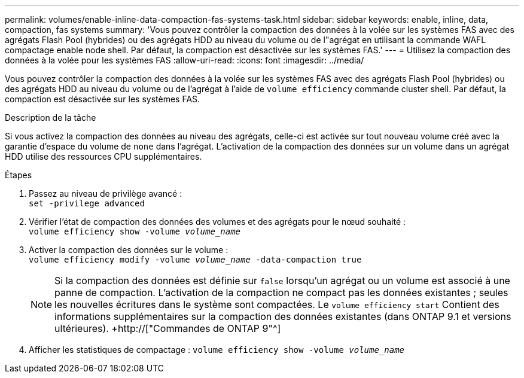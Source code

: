 ---
permalink: volumes/enable-inline-data-compaction-fas-systems-task.html 
sidebar: sidebar 
keywords: enable, inline, data, compaction, fas systems 
summary: 'Vous pouvez contrôler la compaction des données à la volée sur les systèmes FAS avec des agrégats Flash Pool (hybrides) ou des agrégats HDD au niveau du volume ou de l"agrégat en utilisant la commande WAFL compactage enable node shell. Par défaut, la compaction est désactivée sur les systèmes FAS.' 
---
= Utilisez la compaction des données à la volée pour les systèmes FAS
:allow-uri-read: 
:icons: font
:imagesdir: ../media/


[role="lead"]
Vous pouvez contrôler la compaction des données à la volée sur les systèmes FAS avec des agrégats Flash Pool (hybrides) ou des agrégats HDD au niveau du volume ou de l'agrégat à l'aide de `volume efficiency` commande cluster shell. Par défaut, la compaction est désactivée sur les systèmes FAS.

.Description de la tâche
Si vous activez la compaction des données au niveau des agrégats, celle-ci est activée sur tout nouveau volume créé avec la garantie d'espace du volume de `none` dans l'agrégat. L'activation de la compaction des données sur un volume dans un agrégat HDD utilise des ressources CPU supplémentaires.

.Étapes
. Passez au niveau de privilège avancé : +
`set -privilege advanced`
. Vérifier l'état de compaction des données des volumes et des agrégats pour le nœud souhaité : +
`volume efficiency show -volume _volume_name_` +
. Activer la compaction des données sur le volume : +
`volume efficiency modify -volume _volume_name_ -data-compaction true`
+
[NOTE]
====
Si la compaction des données est définie sur `false` lorsqu'un agrégat ou un volume est associé à une panne de compaction. L'activation de la compaction ne compact pas les données existantes ; seules les nouvelles écritures dans le système sont compactées. Le `volume efficiency start` Contient des informations supplémentaires sur la compaction des données existantes (dans ONTAP 9.1 et versions ultérieures). +http://["Commandes de ONTAP 9"^]

====
. Afficher les statistiques de compactage :
`volume efficiency show -volume _volume_name_`

